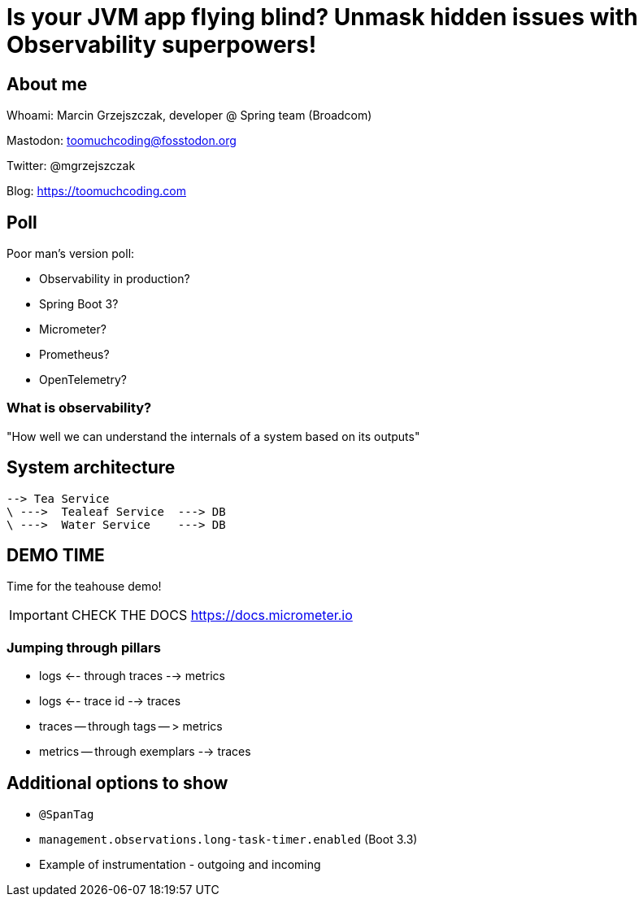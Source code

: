 = Is your JVM app flying blind? Unmask hidden issues with Observability superpowers!

== About me

Whoami: Marcin Grzejszczak, developer @ Spring team (Broadcom)

Mastodon: toomuchcoding@fosstodon.org

Twitter: @mgrzejszczak

Blog: https://toomuchcoding.com

== Poll

Poor man's version poll:

* Observability in production?
* Spring Boot 3?
* Micrometer?
* Prometheus?
* OpenTelemetry?

=== What is observability?

"How well we can understand the internals of a system based on its outputs"

== System architecture

// TODO: Update

```
--> Tea Service
\ --->  Tealeaf Service  ---> DB
\ --->  Water Service    ---> DB
```

== DEMO TIME

Time for the teahouse demo!

IMPORTANT: CHECK THE DOCS https://docs.micrometer.io

=== Jumping through pillars

* logs <-- through traces --> metrics
* logs <-- trace id --> traces
* traces -- through tags -- > metrics
* metrics -- through exemplars --> traces

== Additional options to show

- `@SpanTag`
- `management.observations.long-task-timer.enabled` (Boot 3.3)

- Example of instrumentation - outgoing and incoming
